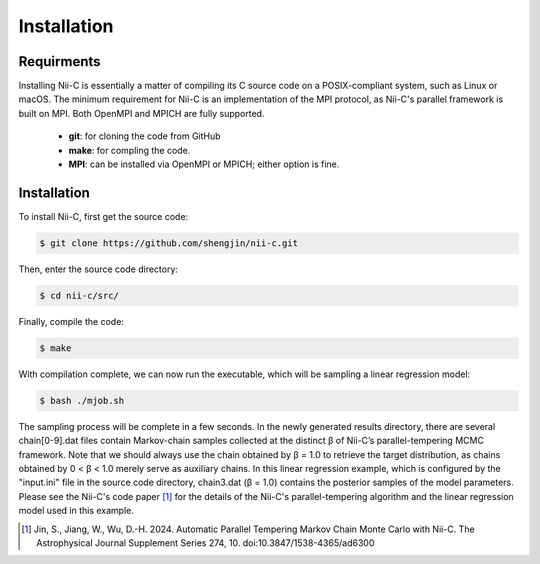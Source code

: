 Installation
=====


Requirments
------------

Installing Nii-C is essentially a matter of compiling its C source code on a POSIX-compliant system, such as Linux or macOS.
The minimum requirement for Nii-C is an implementation of the MPI protocol, as Nii-C's parallel framework is built on MPI.
Both OpenMPI and MPICH are fully supported.


   -  **git**: for cloning the code from GitHub
   -  **make**: for compling the code.
   -  **MPI**: can be installed via OpenMPI or MPICH; either option is fine.


Installation
------------

To install Nii-C, first get the source code:

.. code-block:: console

   $ git clone https://github.com/shengjin/nii-c.git


Then, enter the source code directory:

.. code-block:: console

   $ cd nii-c/src/

Finally, compile the code:

.. code-block:: console

   $ make

With compilation complete, we can now run the executable, which will be sampling a linear regression model:


.. code-block:: console

   $ bash ./mjob.sh


The sampling process will be complete in a few seconds.
In the newly generated results directory, there are several chain[0-9].dat files contain Markov-chain samples collected at the distinct β of Nii-C’s parallel-tempering MCMC framework.
Note that we should always use the chain obtained by β = 1.0 to retrieve the target distribution, as chains obtained by 0 < β < 1.0 merely serve as auxiliary chains.
In this linear regression example, which is configured by the "input.ini" file in the source code directory, chain3.dat (β = 1.0) contains the posterior samples of the model parameters.
Please see the Nii-C's code paper [1]_ for the details of the Nii-C's parallel-tempering algorithm and the linear regression model used in this example.






.. [1]  Jin, S., Jiang, W., Wu, D.-H. 2024. Automatic Parallel Tempering Markov Chain Monte Carlo with Nii-C. The Astrophysical Journal Supplement Series 274, 10. doi:10.3847/1538-4365/ad6300







